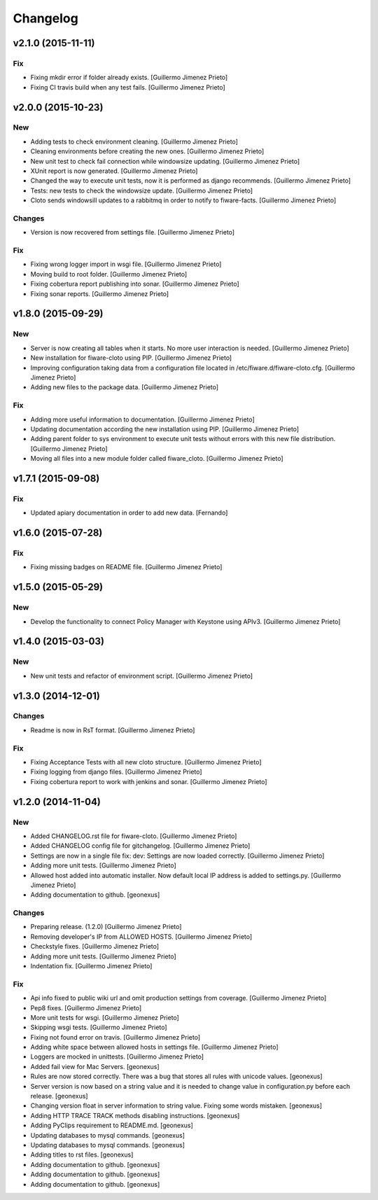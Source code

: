 Changelog
=========

v2.1.0 (2015-11-11)
-------------------

Fix
~~~

- Fixing mkdir error if folder already exists. [Guillermo Jimenez
  Prieto]

- Fixing CI travis build when any test fails. [Guillermo Jimenez Prieto]

v2.0.0 (2015-10-23)
-------------------

New
~~~

- Adding tests to check environment cleaning. [Guillermo Jimenez Prieto]

- Cleaning environments before creating the new ones. [Guillermo Jimenez
  Prieto]

- New unit test to check fail connection while windowsize updating.
  [Guillermo Jimenez Prieto]

- XUnit report is now generated. [Guillermo Jimenez Prieto]

- Changed the way to execute unit tests, now it is performed as django
  recommends. [Guillermo Jimenez Prieto]

- Tests: new tests to check the windowsize update. [Guillermo Jimenez
  Prieto]

- Cloto sends windowsill updates to a rabbitmq in order to notify to
  fiware-facts. [Guillermo Jimenez Prieto]

Changes
~~~~~~~

- Version is now recovered from settings file. [Guillermo Jimenez
  Prieto]

Fix
~~~

- Fixing wrong logger import in wsgi file. [Guillermo Jimenez Prieto]

- Moving build to root folder. [Guillermo Jimenez Prieto]

- Fixing cobertura report publishing into sonar. [Guillermo Jimenez
  Prieto]

- Fixing sonar reports. [Guillermo Jimenez Prieto]

v1.8.0 (2015-09-29)
-------------------

New
~~~

- Server is now creating all tables when it starts. No more user
  interaction is needed. [Guillermo Jimenez Prieto]

- New installation for fiware-cloto using PIP. [Guillermo Jimenez
  Prieto]

- Improving configuration taking data from a configuration file located
  in /etc/fiware.d/fiware-cloto.cfg. [Guillermo Jimenez Prieto]

- Adding new files to the package data. [Guillermo Jimenez Prieto]

Fix
~~~

- Adding more useful information to documentation. [Guillermo Jimenez
  Prieto]

- Updating documentation according the new installation using PIP.
  [Guillermo Jimenez Prieto]

- Adding parent folder to sys environment to execute unit tests without
  errors with this new file distribution. [Guillermo Jimenez Prieto]

- Moving all files into a new module folder called fiware_cloto.
  [Guillermo Jimenez Prieto]

v1.7.1 (2015-09-08)
-------------------

Fix
~~~

- Updated apiary documentation in order to add new data. [Fernando]

v1.6.0 (2015-07-28)
-------------------

Fix
~~~

- Fixing missing badges on README file. [Guillermo Jimenez Prieto]

v1.5.0 (2015-05-29)
-------------------

New
~~~

- Develop the functionality to connect Policy Manager with Keystone
  using APIv3. [Guillermo Jimenez Prieto]

v1.4.0 (2015-03-03)
-------------------

New
~~~

- New unit tests and refactor of environment script. [Guillermo
  Jimenez Prieto]


v1.3.0 (2014-12-01)
-------------------

Changes
~~~~~~~

- Readme is now in RsT format. [Guillermo Jimenez Prieto]

Fix
~~~

- Fixing Acceptance Tests with all new cloto structure. [Guillermo
  Jimenez Prieto]

- Fixing logging from django files. [Guillermo Jimenez Prieto]

- Fixing cobertura report to work with jenkins and sonar. [Guillermo
  Jimenez Prieto]

v1.2.0 (2014-11-04)
-------------------

New
~~~

- Added CHANGELOG.rst file for fiware-cloto. [Guillermo Jimenez Prieto]

- Added CHANGELOG config file for gitchangelog. [Guillermo Jimenez
  Prieto]

- Settings are now in a single file fix: dev: Settings are now loaded
  correctly. [Guillermo Jimenez Prieto]

- Adding more unit tests. [Guillermo Jimenez Prieto]

- Allowed host added into automatic installer. Now default local IP
  address is added to settings.py. [Guillermo Jimenez Prieto]

- Adding documentation to github. [geonexus]

Changes
~~~~~~~

- Preparing release. (1.2.0) [Guillermo Jimenez Prieto]

- Removing developer's IP from ALLOWED HOSTS. [Guillermo Jimenez Prieto]

- Checkstyle fixes. [Guillermo Jimenez Prieto]

- Adding more unit tests. [Guillermo Jimenez Prieto]

- Indentation fix. [Guillermo Jimenez Prieto]

Fix
~~~

- Api info fixed to public wiki url and omit production settings from
  coverage. [Guillermo Jimenez Prieto]

- Pep8 fixes. [Guillermo Jimenez Prieto]

- More unit tests for wsgi. [Guillermo Jimenez Prieto]

- Skipping wsgi tests. [Guillermo Jimenez Prieto]

- Fixing not found error on travis. [Guillermo Jimenez Prieto]

- Adding white space between allowed hosts in settings file. [Guillermo
  Jimenez Prieto]

- Loggers are mocked in unittests. [Guillermo Jimenez Prieto]

- Added fail view for Mac Servers. [geonexus]

- Rules are now stored correctly. There was a bug that stores all rules
  with unicode values. [geonexus]

- Server version is now based on a string value and it is needed to
  change value in configuration.py before each release. [geonexus]

- Changing version float in server information to string value. Fixing
  some words mistaken. [geonexus]

- Adding HTTP TRACE TRACK methods disabling instructions. [geonexus]

- Adding PyClips requirement to README.md. [geonexus]

- Updating databases to mysql commands. [geonexus]

- Updating databases to mysql commands. [geonexus]

- Adding titles to rst files. [geonexus]

- Adding documentation to github. [geonexus]

- Adding documentation to github. [geonexus]

- Adding documentation to github. [geonexus]
